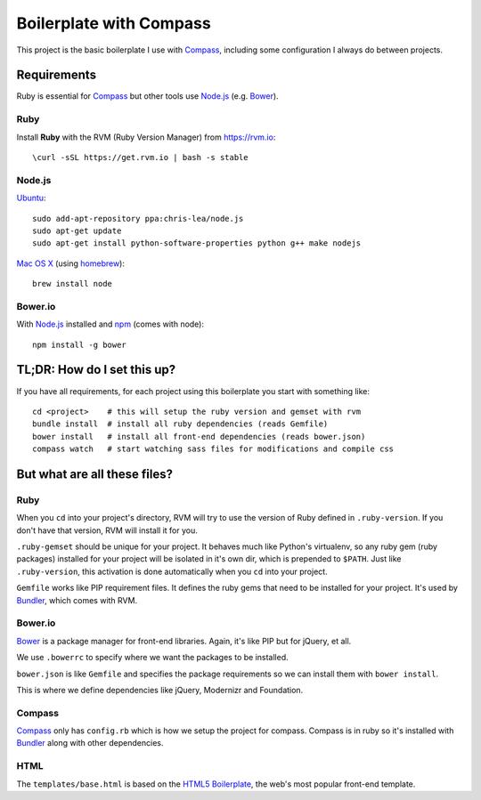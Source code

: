 Boilerplate with Compass
========================

This project is the basic boilerplate I use with Compass_, including some configuration I always do between projects.


Requirements
------------

Ruby is essential for Compass_ but other tools use Node.js_ (e.g. Bower_).

Ruby
^^^^
Install **Ruby** with the RVM (Ruby Version Manager) from `<https://rvm.io>`_::

    \curl -sSL https://get.rvm.io | bash -s stable


Node.js
^^^^^^^

Ubuntu_::

    sudo add-apt-repository ppa:chris-lea/node.js
    sudo apt-get update
    sudo apt-get install python-software-properties python g++ make nodejs


`Mac OS X`_ (using homebrew_)::

    brew install node


Bower.io
^^^^^^^^

With Node.js_ installed and npm_ (comes with node)::

    npm install -g bower


TL;DR: How do I set this up?
----------------------------

If you have all requirements, for each project using this boilerplate you start with something like::

    cd <project>    # this will setup the ruby version and gemset with rvm
    bundle install  # install all ruby dependencies (reads Gemfile)
    bower install   # install all front-end dependencies (reads bower.json)
    compass watch   # start watching sass files for modifications and compile css



But what are all these files?
-----------------------------

Ruby
^^^^

When you ``cd`` into your project's directory, RVM will try to use the version of Ruby defined in ``.ruby-version``. If you don't have that version, RVM will install it for you.

``.ruby-gemset`` should be unique for your project. It behaves much like Python's virtualenv, so any ruby gem (ruby packages) installed for your project will be isolated in it's own dir, which is prepended to ``$PATH``. Just like ``.ruby-version``, this activation is done automatically when you ``cd`` into your project.

``Gemfile`` works like PIP requirement files. It defines the ruby gems that need to be installed for your project. It's used by Bundler_, which comes with RVM.


Bower.io
^^^^^^^^

Bower_ is a package manager for front-end libraries. Again, it's like PIP but for jQuery, et all.

We use ``.bowerrc`` to specify where we want the packages to be installed.

``bower.json`` is like ``Gemfile`` and specifies the package requirements so we can install them with ``bower install``.

This is where we define dependencies like jQuery, Modernizr and Foundation.


Compass
^^^^^^^

Compass_ only has ``config.rb`` which is how we setup the project for compass. Compass is in ruby so it's installed with Bundler_ along with other dependencies.


HTML
^^^^

The ``templates/base.html`` is based on the `HTML5 Boilerplate`_, the web's most popular front-end template.


.. _Compass: http://compass-style.org
.. _Bower: http://bower.io
.. _Bundler: http://bundler.io
.. _Node.js: http://nodejs.org
.. _npm: https://npmjs.org
.. _Ubuntu: https://github.com/joyent/node/wiki/Installing-Node.js-via-package-manager#ubuntu-mint-elementary-os
.. _Mac OS X: https://github.com/joyent/node/wiki/Installing-Node.js-via-package-manager#osx
.. _homebrew: http://brew.sh
.. _HTML5 Boilerplate: http://html5boilerplate.com
